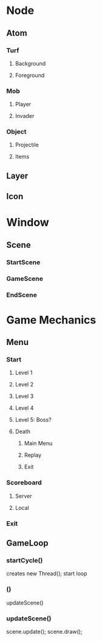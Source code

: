 * Node
** Atom
*** Turf
    # Non movable
**** Background
**** Foreground
*** Mob
    # Playable and Non playable
**** Player
**** Invader
*** Object
**** Projectile
**** Items
** Layer
    # Can ignore this for now
** Icon
    # Essentially a wrapper
    # for swing's graphic's engine
* Window
  # Wrapper for JFrame
** Scene
  # Wrapper for JPanel
*** StartScene
*** GameScene
*** EndScene
* Game Mechanics
** Menu
*** Start
**** Level 1
**** Level 2
**** Level 3
**** Level 4
**** Level 5: Boss?
**** Death
***** Main Menu
***** Replay
***** Exit
*** Scoreboard
**** Server
**** Local
*** Exit
** GameLoop
*** startCycle()
    creates new Thread();
    start loop
*** ()
    updateScene()
*** updateScene()
    scene.update();
    scene.draw();
